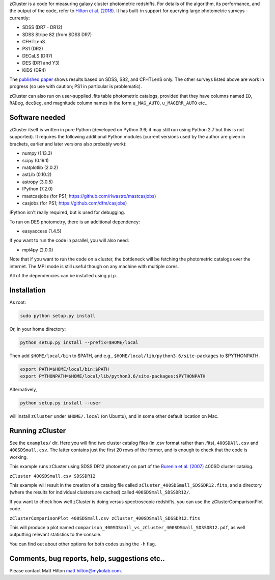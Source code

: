 
zCluster is a code for measuring galaxy cluster photometric redshifts. For details of the algorithm, its
performance, and the output of the code, refer to `Hilton et al. (2018) <http://adsabs.harvard.edu/abs/2017arXiv170905600H>`_.
It has built-in support for querying large photometric surveys - currently:


* SDSS (DR7 - DR12)
* SDSS Stripe 82 (from SDSS DR7)
* CFHTLenS
* PS1 (DR2)
* DECaLS (DR7)
* DES (DR1 and Y3)
* KiDS (DR4)

The `published paper <http://adsabs.harvard.edu/abs/2017arXiv170905600H>`_ shows results based on SDSS, S82, 
and CFHTLenS only. The other surveys listed above are work in progress (so use with caution; PS1 in 
particular is problematic).

zCluster can also run on user-supplied .fits table photometric catalogs, provided that they have columns
named ``ID``\ , ``RADeg``\ , ``decDeg``\ , and magnitude column names in the form ``u_MAG_AUTO``\ , ``u_MAGERR_AUTO`` etc..

Software needed
===============

zCluster itself is written in pure Python (developed on Python 3.6; it may still run using Python 2.7 but 
this is not supported). It requires the following additional Python modules (current versions used by the 
author are given in brackets, earlier and later versions also probably work):


* numpy (1.13.3)
* scipy (0.19.1)
* matplotlib (2.0.2)
* astLib (0.10.2)
* astropy (3.0.5)
* IPython (7.2.0)
* mastcasjobs (for PS1; https://github.com/rlwastro/mastcasjobs)
* casjobs (for PS1; https://github.com/dfm/casjobs)

IPython isn't really required, but is used for debugging.

To run on DES photometry, there is an additional dependency:


* easyaccess (1.4.5)

If you want to run the code in parallel, you will also need:


* mpi4py (2.0.0)

Note that if you want to run the code on a cluster, the bottleneck will be fetching the photometric catalogs
over the internet. The MPI mode is still useful though on any machine with multiple cores.

All of the dependencies can be installed using ``pip``.

Installation
============

As root:

.. code-block::

   sudo python setup.py install

Or, in your home directory:

.. code-block::

   python setup.py install --prefix=$HOME/local

Then add ``$HOME/local/bin`` to $PATH, and e.g., ``$HOME/local/lib/python3.6/site-packages`` to $PYTHONPATH.

.. code-block::

   export PATH=$HOME/local/bin:$PATH    
   export PYTHONPATH=$HOME/local/lib/python3.6/site-packages:$PYTHONPATH

Alternatively, 

.. code-block::

   python setup.py install --user

will install ``zCluster`` under ``$HOME/.local`` (on Ubuntu), and in some other default location on Mac.

Running zCluster
================

See the ``examples/`` dir. Here you will find two cluster catalog files (in .csv format rather than .fits),
``400SDAll.csv`` and ``400SDSmall.csv``. The latter contains just the first 20 rows of the former, and is enough
to check that the code is working.

This example runs zCluster using SDSS DR12 photometry on part of the `Burenin et al. (2007) <http://adsabs.harvard.edu/abs/2007ApJS..172..561B>`_ 400SD cluster catalog.

``zCluster 400SDSmall.csv SDSSDR12``

This example will result in the creation of a catalog file called ``zCluster_400SDSmall_SDSSDR12.fits``\ ,
and a directory (where the results for individual clusters are cached) called ``400SDSmall_SDSSDR12/``.

If you want to check how well zCluster is doing versus spectroscopic redshifts, you can use the
zClusterComparisonPlot code.

``zClusterComparisonPlot 400SDSmall.csv zCluster_400SDSmall_SDSSDR12.fits``

This will produce a plot named ``comparison_400SDSmall_vs_zCluster_400SDSmall_SDSSDR12.pdf``\ , as well
outputting relevant statistics to the console.

You can find out about other options for both codes using the ``-h`` flag.

Comments, bug reports, help, suggestions etc..
==============================================

Please contact Matt Hilton matt.hilton@mykolab.com.
